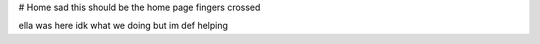 # Home
sad
this should be the home page fingers crossed

ella was here idk what we doing but im def helping
